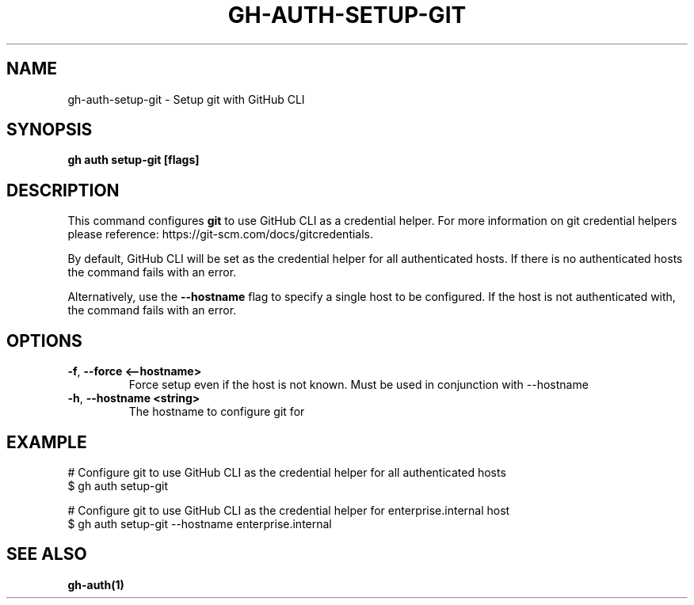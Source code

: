 .nh
.TH "GH-AUTH-SETUP-GIT" "1" "Aug 2024" "GitHub CLI 2.54.0" "GitHub CLI manual"

.SH NAME
.PP
gh-auth-setup-git - Setup git with GitHub CLI


.SH SYNOPSIS
.PP
\fBgh auth setup-git [flags]\fR


.SH DESCRIPTION
.PP
This command configures \fBgit\fR to use GitHub CLI as a credential helper.
For more information on git credential helpers please reference:
https://git-scm.com/docs/gitcredentials.

.PP
By default, GitHub CLI will be set as the credential helper for all authenticated hosts.
If there is no authenticated hosts the command fails with an error.

.PP
Alternatively, use the \fB--hostname\fR flag to specify a single host to be configured.
If the host is not authenticated with, the command fails with an error.


.SH OPTIONS
.TP
\fB-f\fR, \fB--force\fR \fB<--hostname>\fR
Force setup even if the host is not known. Must be used in conjunction with --hostname

.TP
\fB-h\fR, \fB--hostname\fR \fB<string>\fR
The hostname to configure git for


.SH EXAMPLE
.EX
# Configure git to use GitHub CLI as the credential helper for all authenticated hosts
$ gh auth setup-git

# Configure git to use GitHub CLI as the credential helper for enterprise.internal host
$ gh auth setup-git --hostname enterprise.internal

.EE


.SH SEE ALSO
.PP
\fBgh-auth(1)\fR
